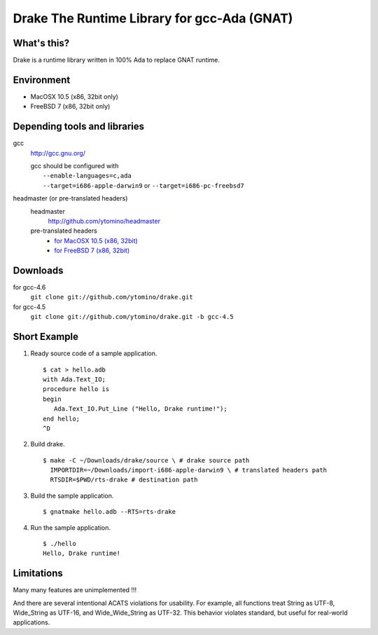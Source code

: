 Drake The Runtime Library for gcc-Ada (GNAT)
============================================

What's this?
------------

Drake is a runtime library written in 100% Ada to replace GNAT runtime.

Environment
-----------

- MacOSX 10.5 (x86, 32bit only)
- FreeBSD 7 (x86, 32bit only)

Depending tools and libraries
-----------------------------

gcc
 http://gcc.gnu.org/

 | gcc should be configured with
 |  ``--enable-languages=c,ada``
 |  ``--target=i686-apple-darwin9`` or ``--target=i686-pc-freebsd7``

headmaster (or pre-translated headers)
 headmaster
  http://github.com/ytomino/headmaster
 pre-translated headers
  - `for MacOSX 10.5 (x86, 32bit)
    <https://github.com/downloads/ytomino/drake/import-i686-apple-darwin9.zip>`_
  - `for FreeBSD 7 (x86, 32bit)
    <https://github.com/downloads/ytomino/drake/import-i686-pc-freebsd7.zip>`_

Downloads
---------

for gcc-4.6
 ``git clone git://github.com/ytomino/drake.git``

for gcc-4.5
 ``git clone git://github.com/ytomino/drake.git -b gcc-4.5``

Short Example
-------------

1. Ready source code of a sample application. ::
   
    $ cat > hello.adb
    with Ada.Text_IO;
    procedure hello is
    begin
       Ada.Text_IO.Put_Line ("Hello, Drake runtime!");
    end hello;
    ^D

2. Build drake. ::
   
    $ make -C ~/Downloads/drake/source \ # drake source path
      IMPORTDIR=~/Downloads/import-i686-apple-darwin9 \ # translated headers path
      RTSDIR=$PWD/rts-drake # destination path

3. Build the sample application. ::
   
    $ gnatmake hello.adb --RTS=rts-drake

4. Run the sample application. ::
   
    $ ./hello
    Hello, Drake runtime!

Limitations
-----------

Many many features are unimplemented !!!

And there are several intentional ACATS violations for usability.
For example, all functions treat String as UTF-8, Wide_String as UTF-16,
and Wide_Wide_String as UTF-32.
This behavior violates standard, but useful for real-world applications.
